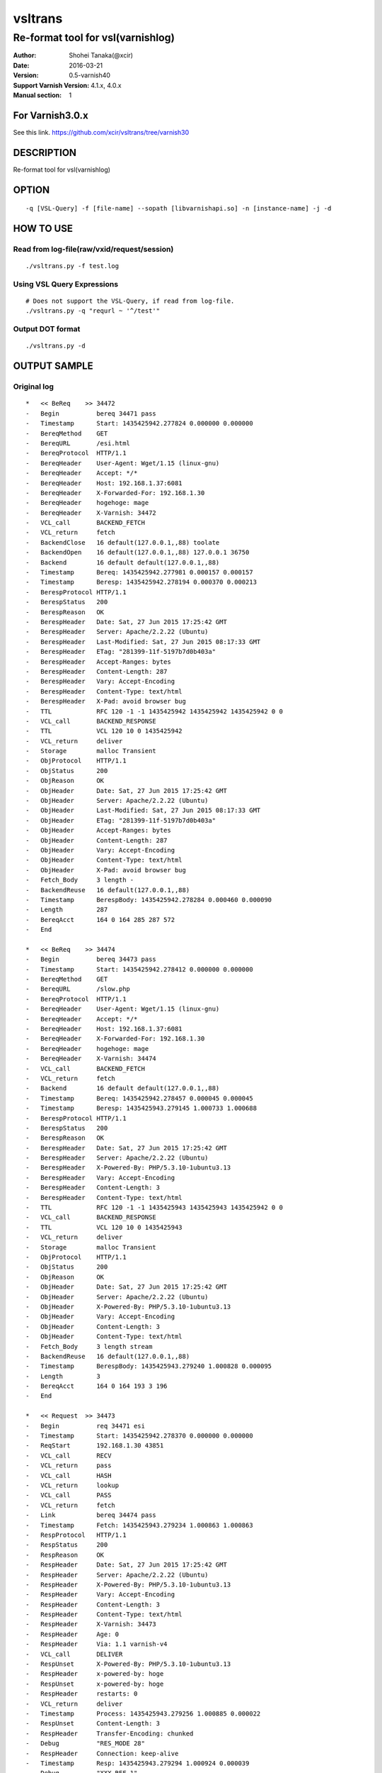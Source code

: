 ==============
vsltrans
==============


-----------------------------------
Re-format tool for vsl(varnishlog)
-----------------------------------

:Author: Shohei Tanaka(@xcir)
:Date: 2016-03-21
:Version: 0.5-varnish40
:Support Varnish Version: 4.1.x, 4.0.x
:Manual section: 1

For Varnish3.0.x
=================
See this link.
https://github.com/xcir/vsltrans/tree/varnish30



DESCRIPTION
===========
Re-format tool for vsl(varnishlog)

OPTION
===========
::

  -q [VSL-Query] -f [file-name] --sopath [libvarnishapi.so] -n [instance-name] -j -d

HOW TO USE
===========

Read from log-file(raw/vxid/request/session)
---------------------------------------------
::

  ./vsltrans.py -f test.log


Using VSL Query Expressions
--------------------------------------------
::

  # Does not support the VSL-Query, if read from log-file.
  ./vsltrans.py -q "requrl ~ '^/test'"

Output DOT format
---------------------------------------------
::

  ./vsltrans.py -d

OUTPUT SAMPLE
===============

Original log
---------------------------------------
::

  *   << BeReq    >> 34472     
  -   Begin          bereq 34471 pass
  -   Timestamp      Start: 1435425942.277824 0.000000 0.000000
  -   BereqMethod    GET
  -   BereqURL       /esi.html
  -   BereqProtocol  HTTP/1.1
  -   BereqHeader    User-Agent: Wget/1.15 (linux-gnu)
  -   BereqHeader    Accept: */*
  -   BereqHeader    Host: 192.168.1.37:6081
  -   BereqHeader    X-Forwarded-For: 192.168.1.30
  -   BereqHeader    hogehoge: mage
  -   BereqHeader    X-Varnish: 34472
  -   VCL_call       BACKEND_FETCH
  -   VCL_return     fetch
  -   BackendClose   16 default(127.0.0.1,,88) toolate
  -   BackendOpen    16 default(127.0.0.1,,88) 127.0.0.1 36750 
  -   Backend        16 default default(127.0.0.1,,88)
  -   Timestamp      Bereq: 1435425942.277981 0.000157 0.000157
  -   Timestamp      Beresp: 1435425942.278194 0.000370 0.000213
  -   BerespProtocol HTTP/1.1
  -   BerespStatus   200
  -   BerespReason   OK
  -   BerespHeader   Date: Sat, 27 Jun 2015 17:25:42 GMT
  -   BerespHeader   Server: Apache/2.2.22 (Ubuntu)
  -   BerespHeader   Last-Modified: Sat, 27 Jun 2015 08:17:33 GMT
  -   BerespHeader   ETag: "281399-11f-5197b7d0b403a"
  -   BerespHeader   Accept-Ranges: bytes
  -   BerespHeader   Content-Length: 287
  -   BerespHeader   Vary: Accept-Encoding
  -   BerespHeader   Content-Type: text/html
  -   BerespHeader   X-Pad: avoid browser bug
  -   TTL            RFC 120 -1 -1 1435425942 1435425942 1435425942 0 0
  -   VCL_call       BACKEND_RESPONSE
  -   TTL            VCL 120 10 0 1435425942
  -   VCL_return     deliver
  -   Storage        malloc Transient
  -   ObjProtocol    HTTP/1.1
  -   ObjStatus      200
  -   ObjReason      OK
  -   ObjHeader      Date: Sat, 27 Jun 2015 17:25:42 GMT
  -   ObjHeader      Server: Apache/2.2.22 (Ubuntu)
  -   ObjHeader      Last-Modified: Sat, 27 Jun 2015 08:17:33 GMT
  -   ObjHeader      ETag: "281399-11f-5197b7d0b403a"
  -   ObjHeader      Accept-Ranges: bytes
  -   ObjHeader      Content-Length: 287
  -   ObjHeader      Vary: Accept-Encoding
  -   ObjHeader      Content-Type: text/html
  -   ObjHeader      X-Pad: avoid browser bug
  -   Fetch_Body     3 length -
  -   BackendReuse   16 default(127.0.0.1,,88)
  -   Timestamp      BerespBody: 1435425942.278284 0.000460 0.000090
  -   Length         287
  -   BereqAcct      164 0 164 285 287 572
  -   End            
  
  *   << BeReq    >> 34474     
  -   Begin          bereq 34473 pass
  -   Timestamp      Start: 1435425942.278412 0.000000 0.000000
  -   BereqMethod    GET
  -   BereqURL       /slow.php
  -   BereqProtocol  HTTP/1.1
  -   BereqHeader    User-Agent: Wget/1.15 (linux-gnu)
  -   BereqHeader    Accept: */*
  -   BereqHeader    Host: 192.168.1.37:6081
  -   BereqHeader    X-Forwarded-For: 192.168.1.30
  -   BereqHeader    hogehoge: mage
  -   BereqHeader    X-Varnish: 34474
  -   VCL_call       BACKEND_FETCH
  -   VCL_return     fetch
  -   Backend        16 default default(127.0.0.1,,88)
  -   Timestamp      Bereq: 1435425942.278457 0.000045 0.000045
  -   Timestamp      Beresp: 1435425943.279145 1.000733 1.000688
  -   BerespProtocol HTTP/1.1
  -   BerespStatus   200
  -   BerespReason   OK
  -   BerespHeader   Date: Sat, 27 Jun 2015 17:25:42 GMT
  -   BerespHeader   Server: Apache/2.2.22 (Ubuntu)
  -   BerespHeader   X-Powered-By: PHP/5.3.10-1ubuntu3.13
  -   BerespHeader   Vary: Accept-Encoding
  -   BerespHeader   Content-Length: 3
  -   BerespHeader   Content-Type: text/html
  -   TTL            RFC 120 -1 -1 1435425943 1435425943 1435425942 0 0
  -   VCL_call       BACKEND_RESPONSE
  -   TTL            VCL 120 10 0 1435425943
  -   VCL_return     deliver
  -   Storage        malloc Transient
  -   ObjProtocol    HTTP/1.1
  -   ObjStatus      200
  -   ObjReason      OK
  -   ObjHeader      Date: Sat, 27 Jun 2015 17:25:42 GMT
  -   ObjHeader      Server: Apache/2.2.22 (Ubuntu)
  -   ObjHeader      X-Powered-By: PHP/5.3.10-1ubuntu3.13
  -   ObjHeader      Vary: Accept-Encoding
  -   ObjHeader      Content-Length: 3
  -   ObjHeader      Content-Type: text/html
  -   Fetch_Body     3 length stream
  -   BackendReuse   16 default(127.0.0.1,,88)
  -   Timestamp      BerespBody: 1435425943.279240 1.000828 0.000095
  -   Length         3
  -   BereqAcct      164 0 164 193 3 196
  -   End            
  
  *   << Request  >> 34473     
  -   Begin          req 34471 esi
  -   Timestamp      Start: 1435425942.278370 0.000000 0.000000
  -   ReqStart       192.168.1.30 43851
  -   VCL_call       RECV
  -   VCL_return     pass
  -   VCL_call       HASH
  -   VCL_return     lookup
  -   VCL_call       PASS
  -   VCL_return     fetch
  -   Link           bereq 34474 pass
  -   Timestamp      Fetch: 1435425943.279234 1.000863 1.000863
  -   RespProtocol   HTTP/1.1
  -   RespStatus     200
  -   RespReason     OK
  -   RespHeader     Date: Sat, 27 Jun 2015 17:25:42 GMT
  -   RespHeader     Server: Apache/2.2.22 (Ubuntu)
  -   RespHeader     X-Powered-By: PHP/5.3.10-1ubuntu3.13
  -   RespHeader     Vary: Accept-Encoding
  -   RespHeader     Content-Length: 3
  -   RespHeader     Content-Type: text/html
  -   RespHeader     X-Varnish: 34473
  -   RespHeader     Age: 0
  -   RespHeader     Via: 1.1 varnish-v4
  -   VCL_call       DELIVER
  -   RespUnset      X-Powered-By: PHP/5.3.10-1ubuntu3.13
  -   RespHeader     x-powered-by: hoge
  -   RespUnset      x-powered-by: hoge
  -   RespHeader     restarts: 0
  -   VCL_return     deliver
  -   Timestamp      Process: 1435425943.279256 1.000885 0.000022
  -   RespUnset      Content-Length: 3
  -   RespHeader     Transfer-Encoding: chunked
  -   Debug          "RES_MODE 28"
  -   RespHeader     Connection: keep-alive
  -   Timestamp      Resp: 1435425943.279294 1.000924 0.000039
  -   Debug          "XXX REF 1"
  -   ESI_BodyBytes  3
  -   End            
  
  *   << BeReq    >> 34476     
  -   Begin          bereq 34475 pass
  -   Timestamp      Start: 1435425943.279357 0.000000 0.000000
  -   BereqMethod    GET
  -   BereqURL       /x.html
  -   BereqProtocol  HTTP/1.1
  -   BereqHeader    User-Agent: Wget/1.15 (linux-gnu)
  -   BereqHeader    Accept: */*
  -   BereqHeader    Host: 192.168.1.37:6081
  -   BereqHeader    X-Forwarded-For: 192.168.1.30
  -   BereqHeader    hogehoge: mage
  -   BereqHeader    X-Varnish: 34476
  -   VCL_call       BACKEND_FETCH
  -   VCL_return     fetch
  -   Backend        16 default default(127.0.0.1,,88)
  -   Timestamp      Bereq: 1435425943.279407 0.000050 0.000050
  -   Timestamp      Beresp: 1435425943.279580 0.000223 0.000173
  -   BerespProtocol HTTP/1.1
  -   BerespStatus   200
  -   BerespReason   OK
  -   BerespHeader   Date: Sat, 27 Jun 2015 17:25:43 GMT
  -   BerespHeader   Server: Apache/2.2.22 (Ubuntu)
  -   BerespHeader   Last-Modified: Wed, 18 Feb 2015 16:43:37 GMT
  -   BerespHeader   ETag: "280ea4-b-50f5f855c1b9e"
  -   BerespHeader   Accept-Ranges: bytes
  -   BerespHeader   Content-Length: 11
  -   BerespHeader   Vary: Accept-Encoding
  -   BerespHeader   Content-Type: text/html
  -   TTL            RFC 120 -1 -1 1435425943 1435425943 1435425943 0 0
  -   VCL_call       BACKEND_RESPONSE
  -   TTL            VCL 120 10 0 1435425943
  -   VCL_return     deliver
  -   Storage        malloc Transient
  -   ObjProtocol    HTTP/1.1
  -   ObjStatus      200
  -   ObjReason      OK
  -   ObjHeader      Date: Sat, 27 Jun 2015 17:25:43 GMT
  -   ObjHeader      Server: Apache/2.2.22 (Ubuntu)
  -   ObjHeader      Last-Modified: Wed, 18 Feb 2015 16:43:37 GMT
  -   ObjHeader      ETag: "280ea4-b-50f5f855c1b9e"
  -   ObjHeader      Accept-Ranges: bytes
  -   ObjHeader      Content-Length: 11
  -   ObjHeader      Vary: Accept-Encoding
  -   ObjHeader      Content-Type: text/html
  -   Fetch_Body     3 length stream
  -   BackendReuse   16 default(127.0.0.1,,88)
  -   Timestamp      BerespBody: 1435425943.279640 0.000283 0.000060
  -   Length         11
  -   BereqAcct      162 0 162 256 11 267
  -   End            
  
  *   << Request  >> 34475     
  -   Begin          req 34471 esi
  -   Timestamp      Start: 1435425943.279320 0.000000 0.000000
  -   ReqStart       192.168.1.30 43851
  -   VCL_call       RECV
  -   VCL_return     pass
  -   VCL_call       HASH
  -   VCL_return     lookup
  -   VCL_call       PASS
  -   VCL_return     fetch
  -   Link           bereq 34476 pass
  -   Timestamp      Fetch: 1435425943.279660 0.000340 0.000340
  -   RespProtocol   HTTP/1.1
  -   RespStatus     200
  -   RespReason     OK
  -   RespHeader     Date: Sat, 27 Jun 2015 17:25:43 GMT
  -   RespHeader     Server: Apache/2.2.22 (Ubuntu)
  -   RespHeader     Last-Modified: Wed, 18 Feb 2015 16:43:37 GMT
  -   RespHeader     ETag: "280ea4-b-50f5f855c1b9e"
  -   RespHeader     Accept-Ranges: bytes
  -   RespHeader     Content-Length: 11
  -   RespHeader     Vary: Accept-Encoding
  -   RespHeader     Content-Type: text/html
  -   RespHeader     X-Varnish: 34475
  -   RespHeader     Age: 0
  -   RespHeader     Via: 1.1 varnish-v4
  -   VCL_call       DELIVER
  -   RespHeader     x-powered-by: hoge
  -   RespUnset      x-powered-by: hoge
  -   RespHeader     restarts: 0
  -   VCL_return     deliver
  -   Timestamp      Process: 1435425943.279692 0.000372 0.000033
  -   RespUnset      Content-Length: 11
  -   RespUnset      ETag: "280ea4-b-50f5f855c1b9e"
  -   RespHeader     ETag: W/"280ea4-b-50f5f855c1b9e"
  -   RespHeader     Transfer-Encoding: chunked
  -   Debug          "RES_MODE 28"
  -   RespHeader     Connection: keep-alive
  -   Timestamp      Resp: 1435425943.279728 0.000408 0.000036
  -   Debug          "XXX REF 1"
  -   ESI_BodyBytes  11
  -   End            
  
  *   << Request  >> 34471     
  -   Begin          req 34470 rxreq
  -   Timestamp      Start: 1435425942.277738 0.000000 0.000000
  -   Timestamp      Req: 1435425942.277738 0.000000 0.000000
  -   ReqStart       192.168.1.30 43851
  -   ReqMethod      GET
  -   ReqURL         /esi.html
  -   ReqProtocol    HTTP/1.1
  -   ReqHeader      User-Agent: Wget/1.15 (linux-gnu)
  -   ReqHeader      Accept: */*
  -   ReqHeader      Host: 192.168.1.37:6081
  -   ReqHeader      Connection: Keep-Alive
  -   ReqHeader      X-Forwarded-For: 192.168.1.30
  -   VCL_call       RECV
  -   ReqHeader      hogehoge: mage
  -   VCL_return     pass
  -   VCL_call       HASH
  -   VCL_return     lookup
  -   VCL_call       PASS
  -   VCL_return     fetch
  -   Link           bereq 34472 pass
  -   Timestamp      Fetch: 1435425942.278297 0.000559 0.000559
  -   RespProtocol   HTTP/1.1
  -   RespStatus     200
  -   RespReason     OK
  -   RespHeader     Date: Sat, 27 Jun 2015 17:25:42 GMT
  -   RespHeader     Server: Apache/2.2.22 (Ubuntu)
  -   RespHeader     Last-Modified: Sat, 27 Jun 2015 08:17:33 GMT
  -   RespHeader     ETag: "281399-11f-5197b7d0b403a"
  -   RespHeader     Accept-Ranges: bytes
  -   RespHeader     Content-Length: 287
  -   RespHeader     Vary: Accept-Encoding
  -   RespHeader     Content-Type: text/html
  -   RespHeader     X-Pad: avoid browser bug
  -   RespHeader     X-Varnish: 34471
  -   RespHeader     Age: 0
  -   RespHeader     Via: 1.1 varnish-v4
  -   VCL_call       DELIVER
  -   RespHeader     x-powered-by: hoge
  -   RespUnset      x-powered-by: hoge
  -   ReqHeader      hoge: xxx
  -   RespHeader     restarts: 0
  -   VCL_return     deliver
  -   Timestamp      Process: 1435425942.278331 0.000592 0.000034
  -   RespUnset      Content-Length: 287
  -   RespUnset      ETag: "281399-11f-5197b7d0b403a"
  -   RespHeader     ETag: W/"281399-11f-5197b7d0b403a"
  -   RespHeader     Transfer-Encoding: chunked
  -   Debug          "RES_MODE 18"
  -   RespHeader     Connection: keep-alive
  -   Link           req 34473 esi
  -   ReqURL         /slow.php
  -   ReqMethod      GET
  -   ReqURL         /slow.php
  -   ReqProtocol    HTTP/1.1
  -   ReqHeader      User-Agent: Wget/1.15 (linux-gnu)
  -   ReqHeader      Accept: */*
  -   ReqHeader      Host: 192.168.1.37:6081
  -   ReqHeader      Connection: Keep-Alive
  -   ReqHeader      X-Forwarded-For: 192.168.1.30
  -   ReqHeader      hogehoge: mage
  -   ReqHeader      hoge: xxx
  -   Link           req 34475 esi
  -   ReqURL         /x.html
  -   ReqMethod      GET
  -   ReqURL         /x.html
  -   ReqProtocol    HTTP/1.1
  -   ReqHeader      User-Agent: Wget/1.15 (linux-gnu)
  -   ReqHeader      Accept: */*
  -   ReqHeader      Host: 192.168.1.37:6081
  -   ReqHeader      Connection: Keep-Alive
  -   ReqHeader      X-Forwarded-For: 192.168.1.30
  -   ReqHeader      hogehoge: mage
  -   ReqHeader      hoge: xxx
  -   Timestamp      Resp: 1435425943.279789 1.002051 1.001459
  -   Debug          "XXX REF 1"
  -   ESI_BodyBytes  227
  -   ReqAcct        123 0 123 378 283 661
  -   End            
  
  *   << Session  >> 34470     
  -   Begin          sess 0 HTTP/1
  -   SessOpen       192.168.1.30 43851 :6081 192.168.1.37 6081 1435425942.277663 15
  -   Link           req 34471 rxreq
  -   SessClose      REM_CLOSE 1.003
  -   End            
  


Re-formatted log(./vsltrans.py -f samplelog)
---------------------------------------------------
::

  ************************************************************
  *                         Variable                         *
  ************************************************************
  
  ########################################
  #                Start                 #
  ########################################
  #              VXID:34478              #
  ########################################
     | 
  >>>>>>>>>>>>>>>>>>>>>>>>>>>>>>>>>>>>>>>>
  >               vcl_recv               >
  >>>>>>>>>>>>>>>>>>>>>>>>>>>>>>>>>>>>>>>>
     | 
     | +--------------------------+-------------------------+---------------------+---------------------+
     | |                      key |   Before vcl funciton   |   In vcl function   | After vcl function  | 
     | +--------------------------+-------------------------+---------------------+---------------------+
     | |                client.ip | '192.168.1.30 43853'    |                     |                     | 
     | |          req.http.Accept | '*/*'                   |                     |                     | 
     | |      req.http.Connection | 'Keep-Alive'            |                     |                     | 
     | |            req.http.Host | '192.168.1.37:6081'     |                     |                     | 
     | |      req.http.User-Agent | 'Wget/1.15 (linux-gnu)' |                     |                     | 
     | | req.http.X-Forwarded-For | '192.168.1.30'          |                     |                     | 
     | |        req.http.hogehoge |                         | 'mage'              |                     | 
     | |               req.method | 'GET'                   |                     |                     | 
     | |                req.proto | 'HTTP/1.1'              |                     |                     | 
     | |                  req.url | '/esi.html'             |                     |                     | 
     | +--------------------------+-------------------------+---------------------+---------------------+
     | 
  >>>>>>>>>>>>>>>>>>>>>>>>>>>>>>>>>>>>>>>>
  >               vcl_hash               >
  >>>>>>>>>>>>>>>>>>>>>>>>>>>>>>>>>>>>>>>>
     | 
     | 
  >>>>>>>>>>>>>>>>>>>>>>>>>>>>>>>>>>>>>>>>
  >               vcl_pass               >
  >>>>>>>>>>>>>>>>>>>>>>>>>>>>>>>>>>>>>>>>
     | 
     |                 | 
     |                 > ########################################
     |                 > #              VXID:34479              #
     |                 > ########################################
     |                 >    | 
     |                 > >>>>>>>>>>>>>>>>>>>>>>>>>>>>>>>>>>>>>>>>
     |                 > >          vcl_backend_fetch           >
     |                 > >>>>>>>>>>>>>>>>>>>>>>>>>>>>>>>>>>>>>>>>
     |                 >    | 
     |                 >    | +----------------------------+-------------------------+---------------------+---------------------+
     |                 >    | |                        key |   Before vcl funciton   |   In vcl function   | After vcl function  | 
     |                 >    | +----------------------------+-------------------------+---------------------+---------------------+
     |                 >    | |          bereq.http.Accept | '*/*'                   |                     |                     | 
     |                 >    | |            bereq.http.Host | '192.168.1.37:6081'     |                     |                     | 
     |                 >    | |      bereq.http.User-Agent | 'Wget/1.15 (linux-gnu)' |                     |                     | 
     |                 >    | | bereq.http.X-Forwarded-For | '192.168.1.30'          |                     |                     | 
     |                 >    | |       bereq.http.X-Varnish | '34479'                 |                     |                     | 
     |                 >    | |        bereq.http.hogehoge | 'mage'                  |                     |                     | 
     |                 >    | |               bereq.method | 'GET'                   |                     |                     | 
     |                 >    | |                bereq.proto | 'HTTP/1.1'              |                     |                     | 
     |                 >    | |                  bereq.url | '/esi.html'             |                     |                     | 
     |                 >    | +----------------------------+-------------------------+---------------------+---------------------+
     |                 >    | 
     |                 > >>>>>>>>>>>>>>>>>>>>>>>>>>>>>>>>>>>>>>>>
     |                 > >         vcl_backend_response         >
     |                 > >>>>>>>>>>>>>>>>>>>>>>>>>>>>>>>>>>>>>>>>
     |                 >    | 
     |                 >    | +----------------------------+---------------------------------+---------------------+---------------------------------+
     |                 >    | |                        key |       Before vcl funciton       |   In vcl function   |       After vcl function        | 
     |                 >    | +----------------------------+---------------------------------+---------------------+---------------------------------+
     |                 >    | |  beresp.http.Accept-Ranges | 'bytes'                         |                     |                                 | 
     |                 >    | | beresp.http.Content-Length | '287'                           |                     |                                 | 
     |                 >    | |   beresp.http.Content-Type | 'text/html'                     |                     |                                 | 
     |                 >    | |           beresp.http.Date | 'Sat, 27 Jun 2015 17:26:06 GMT' |                     |                                 | 
     |                 >    | |           beresp.http.ETag | '"281399-11f-5197b7d0b403a"'    |                     |                                 | 
     |                 >    | |  beresp.http.Last-Modified | 'Sat, 27 Jun 2015 08:17:33 GMT' |                     |                                 | 
     |                 >    | |         beresp.http.Server | 'Apache/2.2.22 (Ubuntu)'        |                     |                                 | 
     |                 >    | |           beresp.http.Vary | 'Accept-Encoding'               |                     |                                 | 
     |                 >    | |          beresp.http.X-Pad | 'avoid browser bug'             |                     |                                 | 
     |                 >    | |               beresp.proto | 'HTTP/1.1'                      |                     |                                 | 
     |                 >    | |              beresp.reason | 'OK'                            |                     |                                 | 
     |                 >    | |              beresp.status | '200'                           |                     |                                 | 
     |                 >    | |     obj.http.Accept-Ranges |                                 |                     | 'bytes'                         | 
     |                 >    | |    obj.http.Content-Length |                                 |                     | '287'                           | 
     |                 >    | |      obj.http.Content-Type |                                 |                     | 'text/html'                     | 
     |                 >    | |              obj.http.Date |                                 |                     | 'Sat, 27 Jun 2015 17:26:06 GMT' | 
     |                 >    | |              obj.http.ETag |                                 |                     | '"281399-11f-5197b7d0b403a"'    | 
     |                 >    | |     obj.http.Last-Modified |                                 |                     | 'Sat, 27 Jun 2015 08:17:33 GMT' | 
     |                 >    | |            obj.http.Server |                                 |                     | 'Apache/2.2.22 (Ubuntu)'        | 
     |                 >    | |              obj.http.Vary |                                 |                     | 'Accept-Encoding'               | 
     |                 >    | |             obj.http.X-Pad |                                 |                     | 'avoid browser bug'             | 
     |                 >    | |                  obj.proto |                                 |                     | 'HTTP/1.1'                      | 
     |                 >    | |                 obj.reason |                                 |                     | 'OK'                            | 
     |                 >    | |                 obj.status |                                 |                     | '200'                           | 
     |                 >    | +----------------------------+---------------------------------+---------------------+---------------------------------+
     | 
  >>>>>>>>>>>>>>>>>>>>>>>>>>>>>>>>>>>>>>>>
  >             vcl_deliver              >
  >>>>>>>>>>>>>>>>>>>>>>>>>>>>>>>>>>>>>>>>
     | 
     | +-----------------------------+---------------------------------+---------------------+------------------------------------------------------+
     | |                         key |       Before vcl funciton       |   In vcl function   |                  After vcl function                  | 
     | +-----------------------------+---------------------------------+---------------------+------------------------------------------------------+
     | |             req.http.Accept |                                 |                     | '*/*' -> '*/*'                                       | 
     | |         req.http.Connection |                                 |                     | 'Keep-Alive' -> 'Keep-Alive'                         | 
     | |               req.http.Host |                                 |                     | '192.168.1.37:6081' -> '192.168.1.37:6081'           | 
     | |         req.http.User-Agent |                                 |                     | 'Wget/1.15 (linux-gnu)' -> 'Wget/1.15 (linux-gnu)'   | 
     | |    req.http.X-Forwarded-For |                                 |                     | '192.168.1.30' -> '192.168.1.30'                     | 
     | |               req.http.hoge |                                 | 'xxx'               | 'xxx' -> 'xxx'                                       | 
     | |           req.http.hogehoge |                                 |                     | 'mage' -> 'mage'                                     | 
     | |                  req.method |                                 |                     | 'GET' -> 'GET'                                       | 
     | |                   req.proto |                                 |                     | 'HTTP/1.1' -> 'HTTP/1.1'                             | 
     | |                     req.url |                                 |                     | '/slow.php' -> '/slow.php' -> '/x.html' -> '/x.html' | 
     | |     resp.http.Accept-Ranges | 'bytes'                         |                     |                                                      | 
     | |               resp.http.Age | '0'                             |                     |                                                      | 
     | |        resp.http.Connection |                                 |                     | 'keep-alive'                                         | 
     | |    resp.http.Content-Length | '287'                           |                     | [unset]                                              | 
     | |      resp.http.Content-Type | 'text/html'                     |                     |                                                      | 
     | |              resp.http.Date | 'Sat, 27 Jun 2015 17:26:06 GMT' |                     |                                                      | 
     | |              resp.http.ETag | '"281399-11f-5197b7d0b403a"'    |                     | [unset] -> 'W/"281399-11f-5197b7d0b403a"'            | 
     | |     resp.http.Last-Modified | 'Sat, 27 Jun 2015 08:17:33 GMT' |                     |                                                      | 
     | |            resp.http.Server | 'Apache/2.2.22 (Ubuntu)'        |                     |                                                      | 
     | | resp.http.Transfer-Encoding |                                 |                     | 'chunked'                                            | 
     | |              resp.http.Vary | 'Accept-Encoding'               |                     |                                                      | 
     | |               resp.http.Via | '1.1 varnish-v4'                |                     |                                                      | 
     | |             resp.http.X-Pad | 'avoid browser bug'             |                     |                                                      | 
     | |         resp.http.X-Varnish | '34478'                         |                     |                                                      | 
     | |          resp.http.restarts |                                 | '0'                 |                                                      | 
     | |      resp.http.x-powered-by |                                 | 'hoge' -> [unset]   |                                                      | 
     | |                  resp.proto | 'HTTP/1.1'                      |                     |                                                      | 
     | |                 resp.reason | 'OK'                            |                     |                                                      | 
     | |                 resp.status | '200'                           |                     |                                                      | 
     | +-----------------------------+---------------------------------+---------------------+------------------------------------------------------+
     |                 | 
     |                 > ########################################
     |                 > #                 ESI                  #
     |                 > ########################################
     |                 > #              VXID:34480              #
     |                 > ########################################
     |                 >    | 
     |                 > >>>>>>>>>>>>>>>>>>>>>>>>>>>>>>>>>>>>>>>>
     |                 > >               vcl_recv               >
     |                 > >>>>>>>>>>>>>>>>>>>>>>>>>>>>>>>>>>>>>>>>
     |                 >    | 
     |                 >    | +---------------------+----------------------+---------------------+---------------------+
     |                 >    | |                 key | Before vcl funciton  |   In vcl function   | After vcl function  | 
     |                 >    | +---------------------+----------------------+---------------------+---------------------+
     |                 >    | |           client.ip | '192.168.1.30 43853' |                     |                     | 
     |                 >    | +---------------------+----------------------+---------------------+---------------------+
     |                 >    | 
     |                 > >>>>>>>>>>>>>>>>>>>>>>>>>>>>>>>>>>>>>>>>
     |                 > >               vcl_hash               >
     |                 > >>>>>>>>>>>>>>>>>>>>>>>>>>>>>>>>>>>>>>>>
     |                 >    | 
     |                 >    | 
     |                 > >>>>>>>>>>>>>>>>>>>>>>>>>>>>>>>>>>>>>>>>
     |                 > >               vcl_pass               >
     |                 > >>>>>>>>>>>>>>>>>>>>>>>>>>>>>>>>>>>>>>>>
     |                 >    | 
     |                 >    |                 | 
     |                 >    |                 > ########################################
     |                 >    |                 > #              VXID:34481              #
     |                 >    |                 > ########################################
     |                 >    |                 >    | 
     |                 >    |                 > >>>>>>>>>>>>>>>>>>>>>>>>>>>>>>>>>>>>>>>>
     |                 >    |                 > >          vcl_backend_fetch           >
     |                 >    |                 > >>>>>>>>>>>>>>>>>>>>>>>>>>>>>>>>>>>>>>>>
     |                 >    |                 >    | 
     |                 >    |                 >    | +----------------------------+-------------------------+---------------------+---------------------+
     |                 >    |                 >    | |                        key |   Before vcl funciton   |   In vcl function   | After vcl function  | 
     |                 >    |                 >    | +----------------------------+-------------------------+---------------------+---------------------+
     |                 >    |                 >    | |          bereq.http.Accept | '*/*'                   |                     |                     | 
     |                 >    |                 >    | |            bereq.http.Host | '192.168.1.37:6081'     |                     |                     | 
     |                 >    |                 >    | |      bereq.http.User-Agent | 'Wget/1.15 (linux-gnu)' |                     |                     | 
     |                 >    |                 >    | | bereq.http.X-Forwarded-For | '192.168.1.30'          |                     |                     | 
     |                 >    |                 >    | |       bereq.http.X-Varnish | '34481'                 |                     |                     | 
     |                 >    |                 >    | |        bereq.http.hogehoge | 'mage'                  |                     |                     | 
     |                 >    |                 >    | |               bereq.method | 'GET'                   |                     |                     | 
     |                 >    |                 >    | |                bereq.proto | 'HTTP/1.1'              |                     |                     | 
     |                 >    |                 >    | |                  bereq.url | '/slow.php'             |                     |                     | 
     |                 >    |                 >    | +----------------------------+-------------------------+---------------------+---------------------+
     |                 >    |                 >    | 
     |                 >    |                 > >>>>>>>>>>>>>>>>>>>>>>>>>>>>>>>>>>>>>>>>
     |                 >    |                 > >         vcl_backend_response         >
     |                 >    |                 > >>>>>>>>>>>>>>>>>>>>>>>>>>>>>>>>>>>>>>>>
     |                 >    |                 >    | 
     |                 >    |                 >    | +----------------------------+---------------------------------+---------------------+---------------------------------+
     |                 >    |                 >    | |                        key |       Before vcl funciton       |   In vcl function   |       After vcl function        | 
     |                 >    |                 >    | +----------------------------+---------------------------------+---------------------+---------------------------------+
     |                 >    |                 >    | | beresp.http.Content-Length | '3'                             |                     |                                 | 
     |                 >    |                 >    | |   beresp.http.Content-Type | 'text/html'                     |                     |                                 | 
     |                 >    |                 >    | |           beresp.http.Date | 'Sat, 27 Jun 2015 17:26:06 GMT' |                     |                                 | 
     |                 >    |                 >    | |         beresp.http.Server | 'Apache/2.2.22 (Ubuntu)'        |                     |                                 | 
     |                 >    |                 >    | |           beresp.http.Vary | 'Accept-Encoding'               |                     |                                 | 
     |                 >    |                 >    | |   beresp.http.X-Powered-By | 'PHP/5.3.10-1ubuntu3.13'        |                     |                                 | 
     |                 >    |                 >    | |               beresp.proto | 'HTTP/1.1'                      |                     |                                 | 
     |                 >    |                 >    | |              beresp.reason | 'OK'                            |                     |                                 | 
     |                 >    |                 >    | |              beresp.status | '200'                           |                     |                                 | 
     |                 >    |                 >    | |    obj.http.Content-Length |                                 |                     | '3'                             | 
     |                 >    |                 >    | |      obj.http.Content-Type |                                 |                     | 'text/html'                     | 
     |                 >    |                 >    | |              obj.http.Date |                                 |                     | 'Sat, 27 Jun 2015 17:26:06 GMT' | 
     |                 >    |                 >    | |            obj.http.Server |                                 |                     | 'Apache/2.2.22 (Ubuntu)'        | 
     |                 >    |                 >    | |              obj.http.Vary |                                 |                     | 'Accept-Encoding'               | 
     |                 >    |                 >    | |      obj.http.X-Powered-By |                                 |                     | 'PHP/5.3.10-1ubuntu3.13'        | 
     |                 >    |                 >    | |                  obj.proto |                                 |                     | 'HTTP/1.1'                      | 
     |                 >    |                 >    | |                 obj.reason |                                 |                     | 'OK'                            | 
     |                 >    |                 >    | |                 obj.status |                                 |                     | '200'                           | 
     |                 >    |                 >    | +----------------------------+---------------------------------+---------------------+---------------------------------+
     |                 >    | 
     |                 > >>>>>>>>>>>>>>>>>>>>>>>>>>>>>>>>>>>>>>>>
     |                 > >             vcl_deliver              >
     |                 > >>>>>>>>>>>>>>>>>>>>>>>>>>>>>>>>>>>>>>>>
     |                 >    | 
     |                 >    | +-----------------------------+---------------------------------+---------------------+---------------------+
     |                 >    | |                         key |       Before vcl funciton       |   In vcl function   | After vcl function  | 
     |                 >    | +-----------------------------+---------------------------------+---------------------+---------------------+
     |                 >    | |               resp.http.Age | '0'                             |                     |                     | 
     |                 >    | |        resp.http.Connection |                                 |                     | 'keep-alive'        | 
     |                 >    | |    resp.http.Content-Length | '3'                             |                     | [unset]             | 
     |                 >    | |      resp.http.Content-Type | 'text/html'                     |                     |                     | 
     |                 >    | |              resp.http.Date | 'Sat, 27 Jun 2015 17:26:06 GMT' |                     |                     | 
     |                 >    | |            resp.http.Server | 'Apache/2.2.22 (Ubuntu)'        |                     |                     | 
     |                 >    | | resp.http.Transfer-Encoding |                                 |                     | 'chunked'           | 
     |                 >    | |              resp.http.Vary | 'Accept-Encoding'               |                     |                     | 
     |                 >    | |               resp.http.Via | '1.1 varnish-v4'                |                     |                     | 
     |                 >    | |      resp.http.X-Powered-By | 'PHP/5.3.10-1ubuntu3.13'        | [unset]             |                     | 
     |                 >    | |         resp.http.X-Varnish | '34480'                         |                     |                     | 
     |                 >    | |          resp.http.restarts |                                 | '0'                 |                     | 
     |                 >    | |      resp.http.x-powered-by |                                 | 'hoge' -> [unset]   |                     | 
     |                 >    | |                  resp.proto | 'HTTP/1.1'                      |                     |                     | 
     |                 >    | |                 resp.reason | 'OK'                            |                     |                     | 
     |                 >    | |                 resp.status | '200'                           |                     |                     | 
     |                 >    | +-----------------------------+---------------------------------+---------------------+---------------------+
     |                 | 
     |                 > ########################################
     |                 > #                 ESI                  #
     |                 > ########################################
     |                 > #              VXID:34482              #
     |                 > ########################################
     |                 >    | 
     |                 > >>>>>>>>>>>>>>>>>>>>>>>>>>>>>>>>>>>>>>>>
     |                 > >               vcl_recv               >
     |                 > >>>>>>>>>>>>>>>>>>>>>>>>>>>>>>>>>>>>>>>>
     |                 >    | 
     |                 >    | +---------------------+----------------------+---------------------+---------------------+
     |                 >    | |                 key | Before vcl funciton  |   In vcl function   | After vcl function  | 
     |                 >    | +---------------------+----------------------+---------------------+---------------------+
     |                 >    | |           client.ip | '192.168.1.30 43853' |                     |                     | 
     |                 >    | +---------------------+----------------------+---------------------+---------------------+
     |                 >    | 
     |                 > >>>>>>>>>>>>>>>>>>>>>>>>>>>>>>>>>>>>>>>>
     |                 > >               vcl_hash               >
     |                 > >>>>>>>>>>>>>>>>>>>>>>>>>>>>>>>>>>>>>>>>
     |                 >    | 
     |                 >    | 
     |                 > >>>>>>>>>>>>>>>>>>>>>>>>>>>>>>>>>>>>>>>>
     |                 > >               vcl_pass               >
     |                 > >>>>>>>>>>>>>>>>>>>>>>>>>>>>>>>>>>>>>>>>
     |                 >    | 
     |                 >    |                 | 
     |                 >    |                 > ########################################
     |                 >    |                 > #              VXID:34483              #
     |                 >    |                 > ########################################
     |                 >    |                 >    | 
     |                 >    |                 > >>>>>>>>>>>>>>>>>>>>>>>>>>>>>>>>>>>>>>>>
     |                 >    |                 > >          vcl_backend_fetch           >
     |                 >    |                 > >>>>>>>>>>>>>>>>>>>>>>>>>>>>>>>>>>>>>>>>
     |                 >    |                 >    | 
     |                 >    |                 >    | +----------------------------+-------------------------+---------------------+---------------------+
     |                 >    |                 >    | |                        key |   Before vcl funciton   |   In vcl function   | After vcl function  | 
     |                 >    |                 >    | +----------------------------+-------------------------+---------------------+---------------------+
     |                 >    |                 >    | |          bereq.http.Accept | '*/*'                   |                     |                     | 
     |                 >    |                 >    | |            bereq.http.Host | '192.168.1.37:6081'     |                     |                     | 
     |                 >    |                 >    | |      bereq.http.User-Agent | 'Wget/1.15 (linux-gnu)' |                     |                     | 
     |                 >    |                 >    | | bereq.http.X-Forwarded-For | '192.168.1.30'          |                     |                     | 
     |                 >    |                 >    | |       bereq.http.X-Varnish | '34483'                 |                     |                     | 
     |                 >    |                 >    | |        bereq.http.hogehoge | 'mage'                  |                     |                     | 
     |                 >    |                 >    | |               bereq.method | 'GET'                   |                     |                     | 
     |                 >    |                 >    | |                bereq.proto | 'HTTP/1.1'              |                     |                     | 
     |                 >    |                 >    | |                  bereq.url | '/x.html'               |                     |                     | 
     |                 >    |                 >    | +----------------------------+-------------------------+---------------------+---------------------+
     |                 >    |                 >    | 
     |                 >    |                 > >>>>>>>>>>>>>>>>>>>>>>>>>>>>>>>>>>>>>>>>
     |                 >    |                 > >         vcl_backend_response         >
     |                 >    |                 > >>>>>>>>>>>>>>>>>>>>>>>>>>>>>>>>>>>>>>>>
     |                 >    |                 >    | 
     |                 >    |                 >    | +----------------------------+---------------------------------+---------------------+---------------------------------+
     |                 >    |                 >    | |                        key |       Before vcl funciton       |   In vcl function   |       After vcl function        | 
     |                 >    |                 >    | +----------------------------+---------------------------------+---------------------+---------------------------------+
     |                 >    |                 >    | |  beresp.http.Accept-Ranges | 'bytes'                         |                     |                                 | 
     |                 >    |                 >    | | beresp.http.Content-Length | '11'                            |                     |                                 | 
     |                 >    |                 >    | |   beresp.http.Content-Type | 'text/html'                     |                     |                                 | 
     |                 >    |                 >    | |           beresp.http.Date | 'Sat, 27 Jun 2015 17:26:07 GMT' |                     |                                 | 
     |                 >    |                 >    | |           beresp.http.ETag | '"280ea4-b-50f5f855c1b9e"'      |                     |                                 | 
     |                 >    |                 >    | |  beresp.http.Last-Modified | 'Wed, 18 Feb 2015 16:43:37 GMT' |                     |                                 | 
     |                 >    |                 >    | |         beresp.http.Server | 'Apache/2.2.22 (Ubuntu)'        |                     |                                 | 
     |                 >    |                 >    | |           beresp.http.Vary | 'Accept-Encoding'               |                     |                                 | 
     |                 >    |                 >    | |               beresp.proto | 'HTTP/1.1'                      |                     |                                 | 
     |                 >    |                 >    | |              beresp.reason | 'OK'                            |                     |                                 | 
     |                 >    |                 >    | |              beresp.status | '200'                           |                     |                                 | 
     |                 >    |                 >    | |     obj.http.Accept-Ranges |                                 |                     | 'bytes'                         | 
     |                 >    |                 >    | |    obj.http.Content-Length |                                 |                     | '11'                            | 
     |                 >    |                 >    | |      obj.http.Content-Type |                                 |                     | 'text/html'                     | 
     |                 >    |                 >    | |              obj.http.Date |                                 |                     | 'Sat, 27 Jun 2015 17:26:07 GMT' | 
     |                 >    |                 >    | |              obj.http.ETag |                                 |                     | '"280ea4-b-50f5f855c1b9e"'      | 
     |                 >    |                 >    | |     obj.http.Last-Modified |                                 |                     | 'Wed, 18 Feb 2015 16:43:37 GMT' | 
     |                 >    |                 >    | |            obj.http.Server |                                 |                     | 'Apache/2.2.22 (Ubuntu)'        | 
     |                 >    |                 >    | |              obj.http.Vary |                                 |                     | 'Accept-Encoding'               | 
     |                 >    |                 >    | |                  obj.proto |                                 |                     | 'HTTP/1.1'                      | 
     |                 >    |                 >    | |                 obj.reason |                                 |                     | 'OK'                            | 
     |                 >    |                 >    | |                 obj.status |                                 |                     | '200'                           | 
     |                 >    |                 >    | +----------------------------+---------------------------------+---------------------+---------------------------------+
     |                 >    | 
     |                 > >>>>>>>>>>>>>>>>>>>>>>>>>>>>>>>>>>>>>>>>
     |                 > >             vcl_deliver              >
     |                 > >>>>>>>>>>>>>>>>>>>>>>>>>>>>>>>>>>>>>>>>
     |                 >    | 
     |                 >    | +-----------------------------+---------------------------------+---------------------+-----------------------------------------+
     |                 >    | |                         key |       Before vcl funciton       |   In vcl function   |           After vcl function            | 
     |                 >    | +-----------------------------+---------------------------------+---------------------+-----------------------------------------+
     |                 >    | |     resp.http.Accept-Ranges | 'bytes'                         |                     |                                         | 
     |                 >    | |               resp.http.Age | '0'                             |                     |                                         | 
     |                 >    | |        resp.http.Connection |                                 |                     | 'keep-alive'                            | 
     |                 >    | |    resp.http.Content-Length | '11'                            |                     | [unset]                                 | 
     |                 >    | |      resp.http.Content-Type | 'text/html'                     |                     |                                         | 
     |                 >    | |              resp.http.Date | 'Sat, 27 Jun 2015 17:26:07 GMT' |                     |                                         | 
     |                 >    | |              resp.http.ETag | '"280ea4-b-50f5f855c1b9e"'      |                     | [unset] -> 'W/"280ea4-b-50f5f855c1b9e"' | 
     |                 >    | |     resp.http.Last-Modified | 'Wed, 18 Feb 2015 16:43:37 GMT' |                     |                                         | 
     |                 >    | |            resp.http.Server | 'Apache/2.2.22 (Ubuntu)'        |                     |                                         | 
     |                 >    | | resp.http.Transfer-Encoding |                                 |                     | 'chunked'                               | 
     |                 >    | |              resp.http.Vary | 'Accept-Encoding'               |                     |                                         | 
     |                 >    | |               resp.http.Via | '1.1 varnish-v4'                |                     |                                         | 
     |                 >    | |         resp.http.X-Varnish | '34482'                         |                     |                                         | 
     |                 >    | |          resp.http.restarts |                                 | '0'                 |                                         | 
     |                 >    | |      resp.http.x-powered-by |                                 | 'hoge' -> [unset]   |                                         | 
     |                 >    | |                  resp.proto | 'HTTP/1.1'                      |                     |                                         | 
     |                 >    | |                 resp.reason | 'OK'                            |                     |                                         | 
     |                 >    | |                 resp.status | '200'                           |                     |                                         | 
     |                 >    | +-----------------------------+---------------------------------+---------------------+-----------------------------------------+
  
  
  ************************************************************
  *                          Event                           *
  ************************************************************
  
  ########################################
  #                Start                 #
  ########################################
  #              VXID:34478              #
  ########################################
     |       Timestamp | Start: 2015/06/27 17:26:06.837718 GMT (last +0.000000s)
     |       Timestamp | Req: 2015/06/27 17:26:06.837718 GMT (last +0.000000s)
     | 
  >>>>>>>>>>>>>>>>>>>>>>>>>>>>>>>>>>>>>>>>
  >               vcl_recv               >
  >>>>>>>>>>>>>>>>>>>>>>>>>>>>>>>>>>>>>>>>
     |                 | 
     |          return | pass
     | 
     | 
  >>>>>>>>>>>>>>>>>>>>>>>>>>>>>>>>>>>>>>>>
  >               vcl_hash               >
  >>>>>>>>>>>>>>>>>>>>>>>>>>>>>>>>>>>>>>>>
     |                 | 
     |          return | lookup
     | 
     | 
  >>>>>>>>>>>>>>>>>>>>>>>>>>>>>>>>>>>>>>>>
  >               vcl_pass               >
  >>>>>>>>>>>>>>>>>>>>>>>>>>>>>>>>>>>>>>>>
     |                 | 
     |          return | fetch
     | 
     |                 | 
     |            Link | bereq 34479 pass
     |                 > ########################################
     |                 > #              VXID:34479              #
     |                 > ########################################
     |                 >    |       Timestamp | Start: 2015/06/27 17:26:06.837826 GMT (last +0.000000s)
     |                 >    | 
     |                 > >>>>>>>>>>>>>>>>>>>>>>>>>>>>>>>>>>>>>>>>
     |                 > >          vcl_backend_fetch           >
     |                 > >>>>>>>>>>>>>>>>>>>>>>>>>>>>>>>>>>>>>>>>
     |                 >    |                 | 
     |                 >    |          return | fetch
     |                 >    | 
     |                 >    |    BackendClose | 16 default(127.0.0.1,,88) toolate
     |                 >    |     BackendOpen | 16 default(127.0.0.1,,88) 127.0.0.1 36752 
     |                 >    |         Backend | 16 default default(127.0.0.1,,88)
     |                 >    |       Timestamp | Bereq: 2015/06/27 17:26:06.837955 GMT (last +0.000128s)
     |                 >    |       Timestamp | Beresp: 2015/06/27 17:26:06.838173 GMT (last +0.000218s)
     |                 >    |             TTL | RFC 120 -1 -1 1435425967 1435425967 1435425966 0 0
     |                 >    | 
     |                 > >>>>>>>>>>>>>>>>>>>>>>>>>>>>>>>>>>>>>>>>
     |                 > >         vcl_backend_response         >
     |                 > >>>>>>>>>>>>>>>>>>>>>>>>>>>>>>>>>>>>>>>>
     |                 >    |             TTL | VCL 120 10 0 1435425967
     |                 >    |                 | 
     |                 >    |          return | deliver
     |                 >    | 
     |                 >    |         Storage | malloc Transient
     |                 >    |      Fetch_Body | 3 length -
     |                 >    |    BackendReuse | 16 default(127.0.0.1,,88)
     |                 >    |       Timestamp | BerespBody: 2015/06/27 17:26:06.838244 GMT (last +0.000071s)
     |                 >    |          Length | 287
     |                 >    |       BereqAcct | 164 0 164 285 287 572
     |       Timestamp | Fetch: 2015/06/27 17:26:06.838258 GMT (last +0.000541s)
     | 
  >>>>>>>>>>>>>>>>>>>>>>>>>>>>>>>>>>>>>>>>
  >             vcl_deliver              >
  >>>>>>>>>>>>>>>>>>>>>>>>>>>>>>>>>>>>>>>>
     |                 | 
     |          return | deliver
     | 
     |       Timestamp | Process: 2015/06/27 17:26:06.838285 GMT (last +0.000027s)
     |           Debug | "RES_MODE 18"
     |                 | 
     |            Link | req 34480 esi
     |                 > ########################################
     |                 > #                 ESI                  #
     |                 > ########################################
     |                 > #              VXID:34480              #
     |                 > ########################################
     |                 >    |       Timestamp | Start: 2015/06/27 17:26:06.838316 GMT (last +0.000000s)
     |                 >    | 
     |                 > >>>>>>>>>>>>>>>>>>>>>>>>>>>>>>>>>>>>>>>>
     |                 > >               vcl_recv               >
     |                 > >>>>>>>>>>>>>>>>>>>>>>>>>>>>>>>>>>>>>>>>
     |                 >    |                 | 
     |                 >    |          return | pass
     |                 >    | 
     |                 >    | 
     |                 > >>>>>>>>>>>>>>>>>>>>>>>>>>>>>>>>>>>>>>>>
     |                 > >               vcl_hash               >
     |                 > >>>>>>>>>>>>>>>>>>>>>>>>>>>>>>>>>>>>>>>>
     |                 >    |                 | 
     |                 >    |          return | lookup
     |                 >    | 
     |                 >    | 
     |                 > >>>>>>>>>>>>>>>>>>>>>>>>>>>>>>>>>>>>>>>>
     |                 > >               vcl_pass               >
     |                 > >>>>>>>>>>>>>>>>>>>>>>>>>>>>>>>>>>>>>>>>
     |                 >    |                 | 
     |                 >    |          return | fetch
     |                 >    | 
     |                 >    |                 | 
     |                 >    |            Link | bereq 34481 pass
     |                 >    |                 > ########################################
     |                 >    |                 > #              VXID:34481              #
     |                 >    |                 > ########################################
     |                 >    |                 >    |       Timestamp | Start: 2015/06/27 17:26:06.838346 GMT (last +0.000000s)
     |                 >    |                 >    | 
     |                 >    |                 > >>>>>>>>>>>>>>>>>>>>>>>>>>>>>>>>>>>>>>>>
     |                 >    |                 > >          vcl_backend_fetch           >
     |                 >    |                 > >>>>>>>>>>>>>>>>>>>>>>>>>>>>>>>>>>>>>>>>
     |                 >    |                 >    |                 | 
     |                 >    |                 >    |          return | fetch
     |                 >    |                 >    | 
     |                 >    |                 >    |         Backend | 16 default default(127.0.0.1,,88)
     |                 >    |                 >    |       Timestamp | Bereq: 2015/06/27 17:26:06.838387 GMT (last +0.000041s)
     |                 >    |                 >    |       Timestamp | Beresp: 2015/06/27 17:26:07.838981 GMT (last +1.000593s)
     |                 >    |                 >    |             TTL | RFC 120 -1 -1 1435425968 1435425968 1435425966 0 0
     |                 >    |                 >    | 
     |                 >    |                 > >>>>>>>>>>>>>>>>>>>>>>>>>>>>>>>>>>>>>>>>
     |                 >    |                 > >         vcl_backend_response         >
     |                 >    |                 > >>>>>>>>>>>>>>>>>>>>>>>>>>>>>>>>>>>>>>>>
     |                 >    |                 >    |             TTL | VCL 120 10 0 1435425968
     |                 >    |                 >    |                 | 
     |                 >    |                 >    |          return | deliver
     |                 >    |                 >    | 
     |                 >    |                 >    |         Storage | malloc Transient
     |                 >    |                 >    |      Fetch_Body | 3 length stream
     |                 >    |                 >    |    BackendReuse | 16 default(127.0.0.1,,88)
     |                 >    |                 >    |       Timestamp | BerespBody: 2015/06/27 17:26:07.839064 GMT (last +0.000083s)
     |                 >    |                 >    |          Length | 3
     |                 >    |                 >    |       BereqAcct | 164 0 164 193 3 196
     |                 >    |       Timestamp | Fetch: 2015/06/27 17:26:07.839078 GMT (last +1.000763s)
     |                 >    | 
     |                 > >>>>>>>>>>>>>>>>>>>>>>>>>>>>>>>>>>>>>>>>
     |                 > >             vcl_deliver              >
     |                 > >>>>>>>>>>>>>>>>>>>>>>>>>>>>>>>>>>>>>>>>
     |                 >    |                 | 
     |                 >    |          return | deliver
     |                 >    | 
     |                 >    |       Timestamp | Process: 2015/06/27 17:26:07.839111 GMT (last +0.000032s)
     |                 >    |           Debug | "RES_MODE 28"
     |                 >    |       Timestamp | Resp: 2015/06/27 17:26:07.839139 GMT (last +0.000028s)
     |                 >    |           Debug | "XXX REF 1"
     |                 >    |   ESI_BodyBytes | 3
     |                 | 
     |            Link | req 34482 esi
     |                 > ########################################
     |                 > #                 ESI                  #
     |                 > ########################################
     |                 > #              VXID:34482              #
     |                 > ########################################
     |                 >    |       Timestamp | Start: 2015/06/27 17:26:07.839205 GMT (last +0.000000s)
     |                 >    | 
     |                 > >>>>>>>>>>>>>>>>>>>>>>>>>>>>>>>>>>>>>>>>
     |                 > >               vcl_recv               >
     |                 > >>>>>>>>>>>>>>>>>>>>>>>>>>>>>>>>>>>>>>>>
     |                 >    |                 | 
     |                 >    |          return | pass
     |                 >    | 
     |                 >    | 
     |                 > >>>>>>>>>>>>>>>>>>>>>>>>>>>>>>>>>>>>>>>>
     |                 > >               vcl_hash               >
     |                 > >>>>>>>>>>>>>>>>>>>>>>>>>>>>>>>>>>>>>>>>
     |                 >    |                 | 
     |                 >    |          return | lookup
     |                 >    | 
     |                 >    | 
     |                 > >>>>>>>>>>>>>>>>>>>>>>>>>>>>>>>>>>>>>>>>
     |                 > >               vcl_pass               >
     |                 > >>>>>>>>>>>>>>>>>>>>>>>>>>>>>>>>>>>>>>>>
     |                 >    |                 | 
     |                 >    |          return | fetch
     |                 >    | 
     |                 >    |                 | 
     |                 >    |            Link | bereq 34483 pass
     |                 >    |                 > ########################################
     |                 >    |                 > #              VXID:34483              #
     |                 >    |                 > ########################################
     |                 >    |                 >    |       Timestamp | Start: 2015/06/27 17:26:07.839273 GMT (last +0.000000s)
     |                 >    |                 >    | 
     |                 >    |                 > >>>>>>>>>>>>>>>>>>>>>>>>>>>>>>>>>>>>>>>>
     |                 >    |                 > >          vcl_backend_fetch           >
     |                 >    |                 > >>>>>>>>>>>>>>>>>>>>>>>>>>>>>>>>>>>>>>>>
     |                 >    |                 >    |                 | 
     |                 >    |                 >    |          return | fetch
     |                 >    |                 >    | 
     |                 >    |                 >    |         Backend | 16 default default(127.0.0.1,,88)
     |                 >    |                 >    |       Timestamp | Bereq: 2015/06/27 17:26:07.839332 GMT (last +0.000059s)
     |                 >    |                 >    |       Timestamp | Beresp: 2015/06/27 17:26:07.839624 GMT (last +0.000292s)
     |                 >    |                 >    |             TTL | RFC 120 -1 -1 1435425968 1435425968 1435425967 0 0
     |                 >    |                 >    | 
     |                 >    |                 > >>>>>>>>>>>>>>>>>>>>>>>>>>>>>>>>>>>>>>>>
     |                 >    |                 > >         vcl_backend_response         >
     |                 >    |                 > >>>>>>>>>>>>>>>>>>>>>>>>>>>>>>>>>>>>>>>>
     |                 >    |                 >    |             TTL | VCL 120 10 0 1435425968
     |                 >    |                 >    |                 | 
     |                 >    |                 >    |          return | deliver
     |                 >    |                 >    | 
     |                 >    |                 >    |         Storage | malloc Transient
     |                 >    |                 >    |      Fetch_Body | 3 length stream
     |                 >    |                 >    |    BackendReuse | 16 default(127.0.0.1,,88)
     |                 >    |                 >    |       Timestamp | BerespBody: 2015/06/27 17:26:07.839690 GMT (last +0.000066s)
     |                 >    |                 >    |          Length | 11
     |                 >    |                 >    |       BereqAcct | 162 0 162 256 11 267
     |                 >    |       Timestamp | Fetch: 2015/06/27 17:26:07.839721 GMT (last +0.000516s)
     |                 >    | 
     |                 > >>>>>>>>>>>>>>>>>>>>>>>>>>>>>>>>>>>>>>>>
     |                 > >             vcl_deliver              >
     |                 > >>>>>>>>>>>>>>>>>>>>>>>>>>>>>>>>>>>>>>>>
     |                 >    |                 | 
     |                 >    |          return | deliver
     |                 >    | 
     |                 >    |       Timestamp | Process: 2015/06/27 17:26:07.839754 GMT (last +0.000033s)
     |                 >    |           Debug | "RES_MODE 28"
     |                 >    |       Timestamp | Resp: 2015/06/27 17:26:07.839784 GMT (last +0.000030s)
     |                 >    |           Debug | "XXX REF 1"
     |                 >    |   ESI_BodyBytes | 11
     |       Timestamp | Resp: 2015/06/27 17:26:07.839822 GMT (last +1.001536s)
     |           Debug | "XXX REF 1"
     |   ESI_BodyBytes | 227
     |         ReqAcct | 123 0 123 378 283 661
  ----------------------------------------------------------------------------------------------------

Re-formatted log(./vsltrans.py -f samplelog -d | dot -Tsvg > samplelog.svg)
---------------------------------------------------

.. image:: sample.png


HISTORY
===========

Version 0.5-varnish40: Support -n --sopath -j option. Not require varnishapi in read from file.

Version 0.4-varnish40: Support Varnish4.1.x, Fix Crash if log abandoned.

Version 0.3-varnish40: Support Varnish4.0.x

Version 0.2-varnish30: Fix parsing of HTTP header. Reopen VSM ,if Varnish restarted. (issue #2,3,4 thanks zstyblik)

Version 0.1-varnish30: First version
